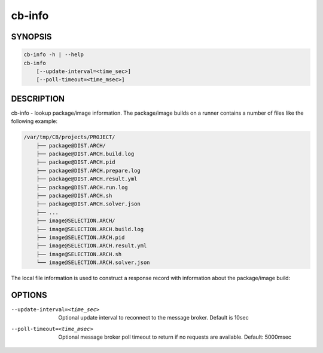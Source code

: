 cb-info
=======

SYNOPSIS
--------

.. code:: bash

   cb-info -h | --help
   cb-info
       [--update-interval=<time_sec>]
       [--poll-timeout=<time_msec>]

DESCRIPTION
-----------

cb-info - lookup package/image information. The package/image
builds on a runner contains a number of files like
the following example:

.. code:: bash

   /var/tmp/CB/projects/PROJECT/
       ├── package@DIST.ARCH/
       ├── package@DIST.ARCH.build.log
       ├── package@DIST.ARCH.pid
       ├── package@DIST.ARCH.prepare.log
       ├── package@DIST.ARCH.result.yml
       ├── package@DIST.ARCH.run.log
       ├── package@DIST.ARCH.sh
       ├── package@DIST.ARCH.solver.json
       ├── ...
       ├── image@SELECTION.ARCH/
       ├── image@SELECTION.ARCH.build.log
       ├── image@SELECTION.ARCH.pid
       ├── image@SELECTION.ARCH.result.yml
       ├── image@SELECTION.ARCH.sh
       └── image@SELECTION.ARCH.solver.json

The local file information is used to construct
a response record with information about the
package/image build:

OPTIONS
-------

--update-interval=<time_sec>

  Optional update interval to reconnect to the
  message broker. Default is 10sec

--poll-timeout=<time_msec>

  Optional message broker poll timeout to return if no
  requests are available. Default: 5000msec

